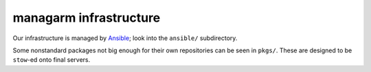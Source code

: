 managarm infrastructure
=======================
Our infrastructure is managed by Ansible_; look into the ``ansible/``
subdirectory.

Some nonstandard packages not big enough for their own repositories can be seen
in ``pkgs/``. These are designed to be ``stow``-ed onto final servers.

.. _Ansible: https://ansible.com/
